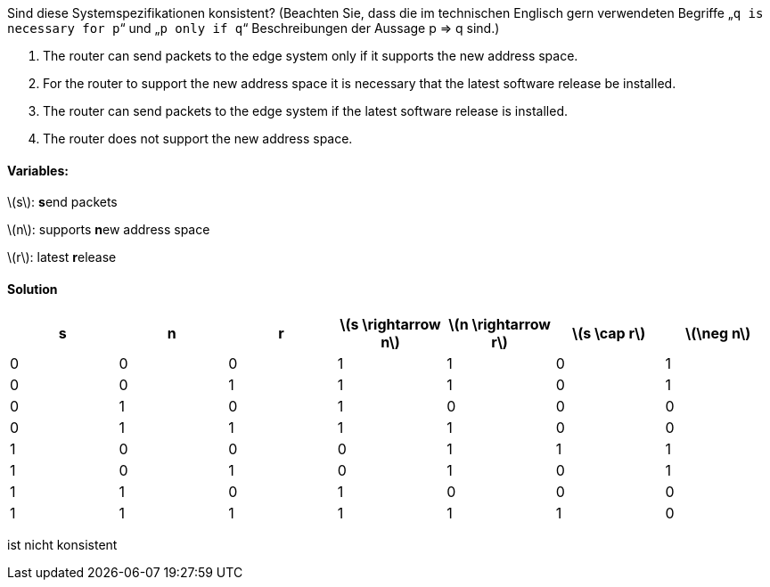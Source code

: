 Sind diese Systemspezifikationen konsistent? (Beachten Sie, dass die im technischen Englisch gern verwendeten Begriffe „`q is necessary for p`“ und „`p only if q`“ Beschreibungen der Aussage p ⇒ q sind.)

a. The router can send packets to the edge system only if it supports the new address space.
b. For the router to support the new address space it is necessary that the latest software release be installed.
c. The router can send packets to the edge system if the latest software release is installed.
d. The router does not support the new address space.

==== Variables:

latexmath:[s]: **s**end packets

latexmath:[n]: supports **n**ew address space

latexmath:[r]: latest  **r**elease

==== Solution


|===
|s |n |r |latexmath:[s \rightarrow n] |latexmath:[n \rightarrow r] |latexmath:[s \cap r] |latexmath:[\neg n]

|0
|0
|0
|1
|1
|0
|1

|0
|0
|1
|1
|1
|0
|1

|0
|1
|0
|1
|0
|0
|0

|0
|1
|1
|1
|1
|0
|0

|1
|0
|0
|0
|1
|1
|1

|1
|0
|1
|0
|1
|0
|1

|1
|1
|0
|1
|0
|0
|0

|1
|1
|1
|1
|1
|1
|0

|===


ist nicht konsistent

